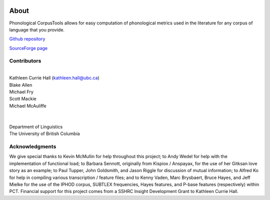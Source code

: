 .. _about:

.. image:: static/logo.png
   :height: 200px
   :align: center
   :target: #

*****
About
*****

Phonological CorpusTools allows for easy computation of phonological metrics
used in the literature for any corpus of language that you provide.

`Github repository <https://github.com/kchall/CorpusTools/>`_

`SourceForge page <http://sourceforge.net/projects/phonologicalcorpustools/>`_

Contributors
------------
|
| Kathleen Currie Hall (`kathleen.hall@ubc.ca <kathleen.hall@ubc.ca>`_)
| Blake Allen
| Michael Fry
| Scott Mackie
| Michael McAuliffe
|
|
| Department of Linguistics
| The University of British Columbia

Acknowledgments
---------------

We give special thanks to Kevin McMullin for help throughout
this project; to Andy Wedel for help with the implementation of functional load;
to Barbara Sennott, originally from Kispiox / Anspayax, for the use of her Gitksan
love story as an example; to Paul Tupper, John Goldsmith, and Jason Riggle for
discussion of mutual information; to Alfred Ko for help in compiling various
transcription / feature files; and to Kenny Vaden, Marc Brysbaert, Bruce Hayes,
and Jeff Mielke for the use of the IPHOD corpus, SUBTLEX frequencies,
Hayes features, and P-base features (respectively) within PCT. Financial
support for this project comes from a SSHRC Insight Development Grant to
Kathleen Currie Hall.
